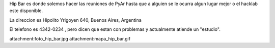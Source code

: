 Hip Bar es donde solemos hacer las reuniones de PyAr hasta que a alguien se le ocurra algun lugar mejor o el hacklab este disponible.

La direccion es Hipolito Yrigoyen 640, Buenos Aires, Argentina 

El telefono es 4342-0234 , pero dicen que estan con problemas y actualmente atiende un "estudio".

attachment:foto_hip_bar.jpg
attachment:mapa_hip_bar.gif
